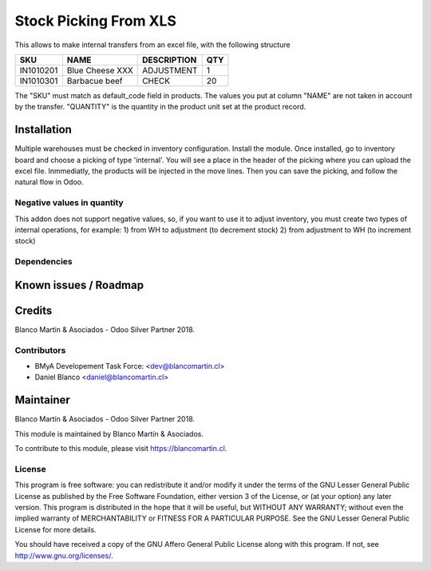 
======================
Stock Picking From XLS
======================

This allows to make internal transfers from an excel file, with the following structure


+-----------+------------------+-------------+-----+
|SKU        |NAME              |DESCRIPTION  |QTY  |
+===========+==================+=============+=====+
|IN1010201  |Blue Cheese XXX   |ADJUSTMENT   |   1 |
+-----------+------------------+-------------+-----+
|IN1010301  |Barbacue beef     |CHECK        |  20 |
+-----------+------------------+-------------+-----+

The "SKU" must match as default_code field in products.
The values you put at column "NAME" are not taken in account by the transfer.
"QUANTITY" is the quantity in the product unit set at the product record.

Installation
============

Multiple warehouses must be checked in inventory configuration.
Install the module.
Once installed, go to inventory board and choose a picking of type 'internal'. You will see a place in the header
of the picking where you can upload the excel file.
Inmmediatly, the products will be injected in the move lines. Then you can save the picking, and follow the natural flow
in Odoo.

.. image:: /picking_from_xls/static/description/stock_operation.png
   :alt: Operations configuration Graphic
   :width: 600


Negative values in quantity
---------------------------

This addon does not support negative values, so, if you want to use it to adjust inventory, you must create two types
of internal operations, for example:
1) from WH to adjustment (to decrement stock)
2) from adjustment to WH (to increment stock)



Dependencies
------------

Known issues / Roadmap
======================

Credits
=======

Blanco Martín & Asociados - Odoo Silver Partner 2018.

Contributors
------------

* BMyA Developement Task Force: <dev@blancomartin.cl>
* Daniel Blanco <daniel@blancomartin.cl>



Maintainer
==========

Blanco Martín & Asociados - Odoo Silver Partner 2018.

.. image:: https://blancomartin.cl/logo.png
   :alt: Blanco Martin y Asociados' logo
   :target: https://blancomartin.cl


This module is maintained by Blanco Martín & Asociados.

To contribute to this module, please visit https://blancomartin.cl.

License
-------

This program is free software: you can redistribute it and/or modify it under the terms of the GNU Lesser General Public License as published by the Free Software Foundation, either version 3 of the License, or (at your option) any later version.
This program is distributed in the hope that it will be useful, but WITHOUT ANY WARRANTY; without even the implied warranty of MERCHANTABILITY or FITNESS FOR A PARTICULAR PURPOSE. See the GNU Lesser General Public License for more details.

You should have received a copy of the GNU Affero General Public License along with this program. If not, see http://www.gnu.org/licenses/.
